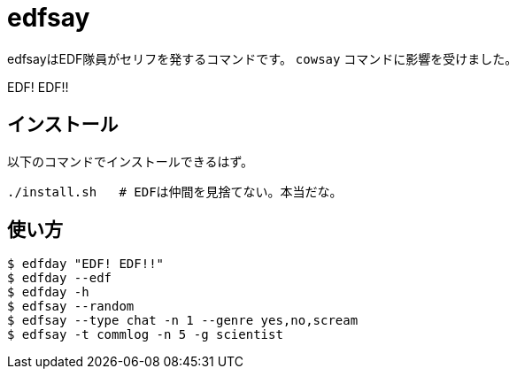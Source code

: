 = edfsay

edfsayはEDF隊員がセリフを発するコマンドです。
`cowsay` コマンドに影響を受けました。

EDF! EDF!!

== インストール

以下のコマンドでインストールできるはず。

[source,bash]
----
./install.sh   # EDFは仲間を見捨てない。本当だな。
----

== 使い方

[source,bash]
----
$ edfday "EDF! EDF!!"
$ edfday --edf
$ edfday -h
$ edfsay --random
$ edfsay --type chat -n 1 --genre yes,no,scream
$ edfsay -t commlog -n 5 -g scientist
----
